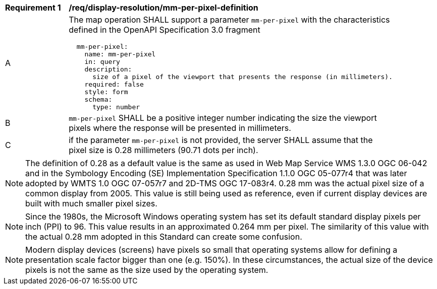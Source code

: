 [[req_display-resolution_mm-per-pixel-definition]]
[width="90%",cols="2,6a"]
|===
^|*Requirement {counter:req-id}* |*/req/display-resolution/mm-per-pixel-definition*
^|A |The map operation SHALL support a parameter `mm-per-pixel` with the characteristics defined in the OpenAPI Specification 3.0 fragment
[source,YAML]
----
  mm-per-pixel:
    name: mm-per-pixel
    in: query
    description:
      size of a pixel of the viewport that presents the response (in millimeters).
    required: false
    style: form
    schema:
      type: number
----
^|B |`mm-per-pixel` SHALL be a positive integer number indicating the size the viewport pixels where the response will be presented in millimeters.
^|C |if the parameter `mm-per-pixel` is not provided, the server SHALL assume that the pixel size is 0.28 millimeters (90.71 dots per inch).
|===

NOTE: The definition of 0.28 as a default value is the same as used in Web Map Service WMS 1.3.0 OGC 06-042 and in the Symbology Encoding (SE) Implementation Specification 1.1.0 OGC 05-077r4 that was later adopted by WMTS 1.0 OGC 07-057r7 and 2D-TMS OGC 17-083r4. 0.28 mm was the actual pixel size of a common display from 2005. This value is still being used as reference, even if current display devices are built with much smaller pixel sizes.

NOTE: Since the 1980s, the Microsoft Windows operating system has set its default standard display pixels per inch (PPI) to 96. This value results in an approximated 0.264 mm per pixel. The similarity of this value with the actual 0.28 mm adopted in this Standard can create some confusion.

NOTE: Modern display devices (screens) have pixels so small that operating systems allow for defining a presentation scale factor bigger than one (e.g. 150%). In these circumstances, the actual size of the device pixels is not the same as the size used by the operating system.
